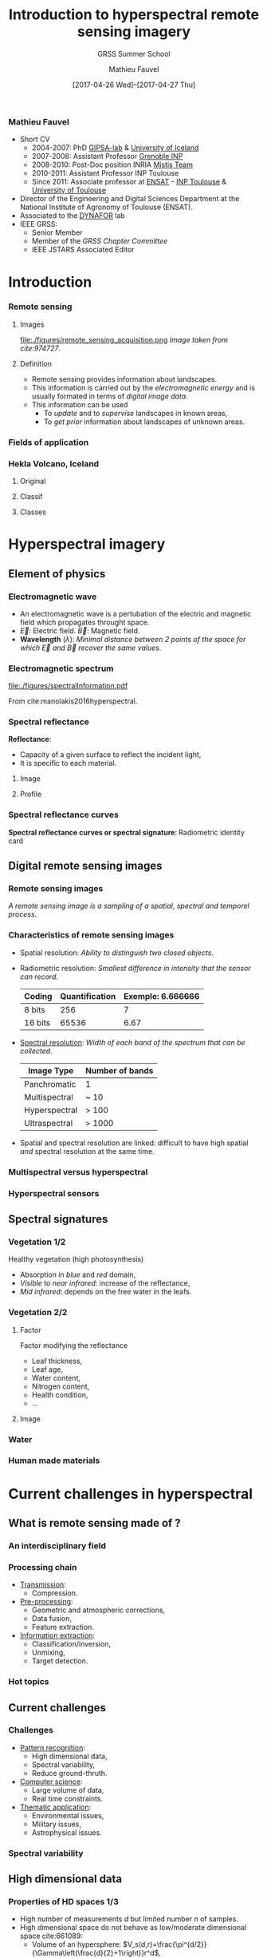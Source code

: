 #+TITLE: Introduction to hyperspectral remote sensing imagery
#+SUBTITLE: GRSS Summer School
#+AUTHOR: Mathieu Fauvel
#+EMAIL: mathieu.fauvel@ensat.fr
#+DATE: [2017-04-26 Wed]--[2017-04-27 Thu]

#+INCLUDE_TAGS: export
#+EXCLUDE_TAGS: noexport
#+LANGUAGE: en
#+OPTIONS: H:3 toc:t tags:nil properties:nil

#+COLUMNS: %40ITEM(Task) %17Effort(Estimated Effort){:} %CLOCKSUM

#+LaTeX_CLASS_OPTIONS: [10pt,aspectratio=1610]

#+BEAMER_THEME: DarkConsole
#+BEAMER_HEADER: \institute{UMR Dynafor}
#+BEAMER_HEADER: \AtBeginSection[]{\begin{frame}<beamer>\frametitle{Outline}\tableofcontents[currentsection]\end{frame}}
#+BEAMER_HEADER: \AtBeginSubsection[]{\begin{frame}<beamer>\frametitle{Outline}\tableofcontents[currentsubsection]\end{frame}}
#+BEAMER_HEADER: \setbeamercovered{again covered={\opaqueness<1->{25}}}
#+BEAMER_HEADER: \usefonttheme[onlymath]{serif}

#+LATEX_HEADER: \usepackage[english]{babel}\usepackage{etex}
#+LATEX_HEADER: \usepackage{tikz}\usepackage{amsmath}\usepackage[T1]{fontenc}\usepackage{lmodern}%\usepackage{arev}
#+LATEX_HEADER: \usepackage{booktabs}\usepackage[citestyle=alphabetic,bibstyle=authortitle]{biblatex}
#+LATEX_HEADER: \usepackage{pgfplots,pgfplotstable}\usetikzlibrary{pgfplots.groupplots}\usepackage[babel=true,kerning=true]{microtype}\usepackage{smartdiagram}
#+LATEX_HEADER: \addbibresource{intro.bib}
#+LATEX_HEADER: \usetikzlibrary{mindmap,trees,shapes,arrows,spy,3d,decorations.pathmorphing,pgfplots.statistics,pgfplots.dateplot}
#+LATEX_HEADER: \hypersetup{colorlinks,linkcolor=,urlcolor=magenta}

# Color definition
#+LATEX_HEADER:\definecolor{c1}{rgb}{0,0,0.562}
#+LATEX_HEADER:\definecolor{c2}{rgb}{0,0,0.875}
#+LATEX_HEADER:\definecolor{c3}{rgb}{0,0.25,1}
#+LATEX_HEADER:\definecolor{c4}{rgb}{0,0.625,1}
#+LATEX_HEADER:\definecolor{c5}{rgb}{0,1,1}
#+LATEX_HEADER:\definecolor{c6}{rgb}{0.375,1,0.625}
#+LATEX_HEADER:\definecolor{c7}{rgb}{0.688,1,0.312}
#+LATEX_HEADER:\definecolor{c8}{rgb}{1,0.938,0}
#+LATEX_HEADER:\definecolor{c9}{rgb}{1,0.562,0}
#+LATEX_HEADER:\definecolor{c10}{rgb}{1,0.188,0}
#+LATEX_HEADER:\definecolor{c11}{rgb}{0.812,0,0}
#+LATEX_HEADER:\definecolor{c12}{rgb}{0.5,0,0}

#+LATEX_HEADER: \hypersetup{colorlinks,linkcolor=,urlcolor=magenta}

*** Mathieu Fauvel                                                 :export:
#+BEGIN_EXPORT latex
\begin{center}
\begin{tabular}{ccc}
  \includegraphics[width=0.3\linewidth]{figures/logo-INRA-transp.png}
  &\includegraphics[width=0.3\linewidth]{figures/logoUT.pdf}
  &\includegraphics[width=0.3\linewidth]{figures/inp-ensat.jpg}
\end{tabular}
\end{center}

#+END_EXPORT
- Short CV
  * 2004-2007: PhD [[http://www.gipsa-lab.grenoble-inp.fr/][GIPSA-lab]] & [[http://english.hi.is/][University of Iceland]]
  * 2007-2008: Assistant Professor [[http://www.grenoble-inp.fr/][Grenoble INP]]
  * 2008-2010: Post-Doc position INRIA [[https://mistis.inrialpes.fr/index_en.html][Mistis Team]]
  * 2010-2011: Assistant Professor INP Toulouse
  * Since 2011: Associate professor at  [[http://ensat.fr/][ENSAT]] - [[http://inp-toulouse.fr/][INP Toulouse]] & [[http://www.univ-toulouse.fr/][University of Toulouse]]
- Director of the Engineering and Digital Sciences Department at the National Institute of Agronomy of Toulouse (ENSAT).
- Associated to the [[http://dynafor.toulouse.inra.fr/][DYNAFOR]] lab
- IEEE GRSS:
  + Senior Member
  + Member of the /GRSS Chapter Committee/
  + IEEE JSTARS Associated Editor 
* Introduction                                                       :export:
:PROPERTIES:
:Effort:   15
:END:
*** Remote sensing
**** Images                                                        :BMCOL:
:PROPERTIES:
:BEAMER_col: 0.5
:END:
#+ATTR_LATEX: :width \linewidth
file:./figures/remote_sensing_acquisition.png
/Image taken from cite:974727/.
**** Definition                                                    :BMCOL:
:PROPERTIES:
:BEAMER_col: 0.5
:END:
- Remote   sensing  provides   information   about  landscapes.
- This information is carried out by the /electromagnetic energy/ and is
  usually formated in terms of /digital image data/.
- This information can be used
  + To /update/ and to /supervise/ landscapes in known areas,
  + To /get prior/ information about landscapes of unknown areas.
*** Fields of application
:PROPERTIES:
:BEAMER_opt: fragile
:END:
#+BEGIN_EXPORT latex
\tikzset{grow cyclic list/.code={%
  \def\tikzgrowthpositions{{#1}}%
  \foreach \n [count=\i,remember=\i]in {#1}{}%
  \let\tikzgrowthpositionscount=\i%
  \tikzset{growth function=\tikzgrowcycliclist}}}
\def\tikzgrowcycliclist{%
  \pgftransformshift{%
    \pgfpointpolar{\tikzgrowthpositions[mod(\the\tikznumberofcurrentchild-1,\tikzgrowthpositionscount)]}%
      {\the\tikzleveldistance}}}
\begin{center}
\resizebox{0.75\textwidth}{!}{
  \begin{tikzpicture}[<->,mindmap,every node/.append style={concept,execute at begin node=\hskip0pt},grow cyclic,
    level 1/.append style={level distance=4.25cm,sibling angle=72,every child/.append style={concept color=black,text=white,font=\bfseries}},%
    level 2/.append style={level distance=3cm,every child/.append style={concept color=gray!75,text=black,font=\small},sibling angle=45},%sibling angle=45
    root concept/.append style={concept color=black, fill=white, line width=1ex, text=black,font=\large},
    ]
    \node [root concept] (hyper) {\textsc{Hyperspectral}\\ \textsc{Images}}[grow cyclic list={45,-25,-150,115,-100,164}] 
    child { node  (lm) {Land\\ management}[clockwise from=90]
      child {node (biomass) {Biomass}}
      child {node (biodiversity) {Biodiversity}}
      child {node (lulc) {Land use/land cover}}
      child {node (cd) {Change detection}}
    }
    child {node (geology) {Geology}[clockwise from=15]
      child {node (det) {Mineral detection}}
      child {node (soil) {Soil composition}}
    }
    child {node (pa) {Precision agriculture}[clockwise from=-120]
      child {node (ns) {Nutrient stress}}
      child {node (ws) {Water stress}}
      child {node (pp) {Plant pathogens}}
    }
    child {node (hydrology) {Hydrology}[clockwise from=180]
      child {node (wq) {Water quality}}
      child {node (coast) {Costal zone}}
    }
    child {node (military) {Military}[clockwise from=0]
      child {node (target) {Target detection}}
    }
    child[level distance= 6cm] {node (urban) {Urban}[clockwise from=180]
      child {node (target) {Polution}}
      child {node (target) {Vegation mapping}}
    };
    \end{tikzpicture}}
\end{center}
#+END_EXPORT
*** Hekla Volcano, Iceland
**** Original                                                      :BMCOL:
:PROPERTIES:
:BEAMER_col: 0.45
:END:
#+ATTR_LATEX: :width \linewidth
[[file:figures/hekla_original.jpg]]
**** Classif                                                       :BMCOL:
:PROPERTIES:
:BEAMER_col: 0.45
:END:
#+ATTR_LATEX: :width \linewidth
[[file:figures/hekla_classif.jpg]]

**** Classes
:PROPERTIES:
:BEAMER_env(Env): ignoreheading
:END:
#+BEGIN_EXPORT latex
\textcolor{c1}{Lava 1970}, \textcolor{c2}{Lava 1980 I},  \textcolor{c3}{Lava 1980 II},  \textcolor{c4}{Lava 1991 I}, \textcolor{c5}{Lava 1991 II}, \textcolor{c6}{Lava moss cover}, \textcolor{c7}{hyaloclastite formation}, \textcolor{c8}{Tephra lava}, \textcolor{c9}{Rhyolite}, \textcolor{c10}{Scoria}, \textcolor{c11}{Firn-glacier ice}, \textcolor{c12}{Snow}.
#+END_EXPORT

* Hyperspectral imagery                                              :export:
:PROPERTIES:
:Effort:   30
:END:
** Element of physics
*** Electromagnetic wave
#+BEGIN_EXPORT latex
\begin{center}
\begin{tikzpicture}[samples=100]
  \filldraw[domain=0:2*pi,color=blue,fill=blue!30] plot (\x,0,{2*sin(\x*2 r)});
  \filldraw[domain=0:2*pi,color=red,fill=red!30] plot (\x,{sin(\x*2 r)},0);
  \foreach \x in {0.25,0.5,...,6}
  {
    \draw[color=blue!75,->,thick] (\x,0,0) -- (\x,0,{2*sin(2*\x r)});
    \draw[color=red!75,->,thick] (\x,0,0) -- (\x,{sin(2*\x r)},0);
  }
  \draw[thick,->] (0,0,0) -- (2*pi+0.5,0,0) node[below, pos=0.95] {x} node[right] {\small Direction};
  \draw[thick,->] (0,0,0) -- (0,1.5,0) node[left] {$\vec{B}$};
  \draw[thick,->] (0,0,0) -- (0,0,2) node[below] {$\vec{E}$};
  \draw[<->,dashed] (pi/4,1.05,0) -- (5*pi/4,1.05,0) node[midway,above] {$\lambda$};
\end{tikzpicture}
\end{center}
#+END_EXPORT

- An electromagnetic wave is a pertubation of the electric and magnetic field which propagates throught space.
- $\vec{E}$: Electric field. $\vec{B}$: Magnetic field.
- *Wavelength* ($\lambda$): /Minimal distance between 2 points of the   space for which $\vec{E}$ and $\vec{B}$ recover the same values./
#+BEGIN_EXPORT latex
\begin{center}
\begin{tikzpicture}[samples=200,domain=0:2*pi]
  \draw[blue,thick,->] plot (\x,{sin(\x*2 r)})node[right] {$\lambda_{470}$};
  \draw[green,thick,->] plot(\x,{sin(\x*2/1.5 r)})node[right] {$\lambda_{545}$};
  \draw[red,thick,->] plot (\x,{sin(\x*2/2.5 r)}) node[right] {$\lambda_{740}$};
  \draw[thick,->] (0,-1.5) -- (2*pi+0.5,-1.5) node[below] {x};
\end{tikzpicture}
\end{center}

#+END_EXPORT
*** Electromagnetic spectrum
#+ATTR_LATEX: :width 0.8\linewidth :centering :options angle=-1
[[file:./figures/spectralInformation.pdf]]

From cite:manolakis2016hyperspectral.
*** Spectral reflectance
*Reflectance*: 
- Capacity of a given surface to reflect the incident light,
- It is specific to each material.

**** Image  :BMCOL:
:PROPERTIES:
:BEAMER_col: 0.4
:END:
[[file:./figures/grss_image.png]]
**** Profile :BMCOL:
:PROPERTIES:
:BEAMER_col: 0.5
:END:
#+BEGIN_EXPORT latex
\begin{center}
  \begin{tikzpicture}
    \begin{axis}[small,grid,width=\linewidth,height=0.55\textheight,thick,xmin=410,xmax=995,legend pos=north west,legend style={font=\footnotesize}]
      \addplot[mark=none] table [x=X,y=P1,col sep=comma] {figures/pixels.csv};
      \addplot[mark=none,blue] table [x=X,y=P2,col sep=comma] {figures/pixels.csv};
      \addplot[mark=none,red] table [x=X,y=P3,col sep=comma] {figures/pixels.csv};
      \addplot[mark=none,orange] table [x=X,y=P4,col sep=comma] {figures/pixels.csv};
      \addplot[mark=none,magenta] table [x=X,y=P5,col sep=comma] {figures/pixels.csv};
      \legend{1,2,3,4,5}
    \end{axis}
  \end{tikzpicture}
\end{center}
#+END_EXPORT
*** Spectral reflectance curves
*Spectral reflectance curves or spectral signature*: Radiometric identity card

#+BEGIN_EXPORT latex
\begin{center}
\begin{tikzpicture}
\begin{axis}[xmin=0.4,xmax=2.5,ymin=0,ymax=1,grid,xlabel=$\lambda~({\mu}m)$,ylabel=Reflectance,width=0.9\linewidth,height=0.5\linewidth,cycle list name=color list]
  \addplot+[mark=none,thick,smooth] file {figures/oak.txt};
  \pgfplotstableread{figures/grass.txt}\loadedtable
  \addplot+[mark=none,smooth,thick] table[x=wave,y=grass] from \loadedtable;
  \addplot+[mark=none,smooth,thick] table[x=wave,y=drygrass] from \loadedtable;
  \pgfplotstableread{figures/talc.txt}\loadtable
  \addplot+[mark=none,smooth,thick] table[x=wave,y=talc] from \loadtable;
  \legend{Oak,Grass, Dry-Grass, Talc}
\end{axis}
\end{tikzpicture}
\end{center}

#+END_EXPORT
** Digital remote sensing images
*** Remote sensing images

/A  remote sensing  image  is a  sampling of  a  spatial, spectral  and
temporel process/.

#+BEGIN_EXPORT latex
\begin{center}
\begin{tikzpicture}[spy using outlines={circle, magnification=3, size=1.75cm, connect spies}]
      \visible<1>{\node at (-4,0) {\includegraphics[width=4cm]{figures/46.jpg}};
      \node at (-1.25,-2.5) {\begin{axis}[xmin=407,xmax=985,ymin=0,ymax=1,grid,width=5cm,height=3cm,footnotesize,axis x line=left,axis y line=left]
        \addplot[thick,smooth] file {figures/spectre_full.txt};
      \end{axis}};}
      \visible<2>{\node at (-4,0) {\includegraphics[width=4cm]{figures/46_8.jpg}};
        \draw[very thin] (-6,-2) grid[step = 0.125] (-2,2);        
        \node at (-1.25,-2.5) {\begin{axis}[xmin=407,xmax=985,ymin=0,ymax=1,grid,width=5cm,height=3cm,footnotesize,axis x line=left,axis y line=left]
            \addplot[thick,smooth] file {figures/spectre_8.txt};
          \end{axis}}; 
      } 
      \visible<3-4>{\node at (-4,0) {\includegraphics[width=4cm]{figures/46_8.jpg}};
        \draw[very thin] (-6,-2) grid[step = 0.125] (-2,2);
        \node at (-1.25,-2.5) {\begin{axis}[xmin=407,xmax=985,ymin=0,ymax=1,grid,width=5cm,height=3cm,footnotesize,axis x line=left,axis y line=left]
            \addplot[thick,mark=*,only marks] file {figures/spectre_ss.txt};
          \end{axis}};
      }
      \visible<4>{\draw[->,line width= 1pt] (-6.2,-3.5) -- (5.75,-3.5) node[above] {$t$};
        \foreach \x / \xtext in {-6/January,-5/February,-4/March,-3/April,-2/May,-1/June,0/Jully,1/\textcolor{red}{August},2/September,3/October,4/November,5/December}{
          \fill (\x,-3.5) circle [radius=2pt];
          \node at (\x,-4) {\rotatebox{30}{\footnotesize\xtext}};
        }
      }
      \spy [gray] on (-4.5,1.5) in node [left] at (0.5,1.5);
      \fill[gray] (-4.46,1.53) circle (0.02);
      \fill[white] (4,0) rectangle +(0.04,0.04);
    \end{tikzpicture}
  \end{center}

#+END_EXPORT
*** Characteristics of remote sensing images
- Spatial resolution: /Ability to distinguish two closed objects/.
  #+BEGIN_EXPORT latex
  \begin{center}
    \begin{tabular}{cc}
      \begin{tikzpicture}[thick,scale=0.5,gray]
      \draw (0,0) -- (2,0) -- (2,2) -- (0,2) -- (0,0);    
      \end{tikzpicture}
      &
        \begin{tikzpicture}[thick,scale=0.5,gray]
          \draw (0,0) -- (2,0) -- (2,2) -- (0,2) -- (0,0);
          \draw (1,0) -- (1,2);
          \draw (0,1) -- (2,1);
        \end{tikzpicture}\\
      2 m/pixel & 1m/pixel
    \end{tabular}
  \end{center}
  #+END_EXPORT
- Radiometric resolution: /Smallest difference in intensity that the sensor can record/.
  #+ATTR_LATEX: :booktabs t
  | Coding  | Quantification | Exemple: 6.666666 |
  |---------+----------------+-------------------|
  | 8 bits  |            256 |                 7 |
  | 16 bits |          65536 |              6.67 |

- _Spectral resolution_: /Width of each band of the spectrum that can be collected/.
  #+ATTR_LATEX: :booktabs t :align {lc}
  | Image Type    | Number of bands |
  |---------------+-----------------|
  | Panchromatic  | 1               |
  | Multispectral | ~ 10            |
  |---------------+-----------------|
  | Hyperspectral | > 100           |
  | Ultraspectral | > 1000          |
- Spatial and spectral  resolution are linked: difficult  to have high
  spatial /and/ spectral resolution at the same time.
*** Multispectral versus hyperspectral
#+BEGIN_EXPORT latex
\begin{center}
\begin{tikzpicture}[]
  \begin{axis}[,xmin=0.4,xmax=2.56,ymin=0,ymax=0.6,grid=both,width=0.9\linewidth,height=0.8\textheight,title=Pleiade versus Hypxim]
    \pgfplotstableread{figures/peuplier_hypxim.txt}\loadedtable
    \addplot+[mark=none,blue,very thick,smooth] table[x=Wavelength,y=A] from \loadedtable;
    \pgfplotstableread{figures/peuplier_pleiades.txt}\loadedtable
    \addplot+[mark=*,very thick,red] table[x=Wavelength,y=A] from \loadedtable;
  \end{axis}
  \end{tikzpicture}
\end{center}
#+END_EXPORT
*** Hyperspectral sensors

#+BEGIN_EXPORT latex
\begin{center}
  \begin{tikzpicture}
  \begin{semilogxaxis}[grid=both,xlabel= \small Spatial resolution (in meters per pixel),ylabel=\small Number of spectral channels,legend style={cells={anchor=east},legend pos=outer north east,},width=0.9\linewidth,height=0.95\textheight,xmax=1300,ymin=0,ymax=320,every node near coord/.append style={font=\small}]      
    \addplot[color=red,scatter,mark size=3,only marks, nodes near coords*={\mysensor},visualization depends on={value\thisrow{sensor}\as\mysensor}] table[x=spa,y=ns,col sep=comma]{figures/table_sensor_airplaine.csv};
    \addplot[color=blue,scatter,mark size=3,only marks, nodes near coords*={\mysensor},visualization depends on={value\thisrow{sensor}\as\mysensor}] table[x=spa,y=ns,col sep=comma]{figures/table_sensor_satellite.csv};
    \end{semilogxaxis}
  \end{tikzpicture}
\end{center}
#+END_EXPORT
** Spectral signatures
*** Vegetation 1/2
Healthy vegetation (high photosynthesis)
- Absorption in /blue/ and /red/ domain,
- /Visible/ to /near infrared/: increase of the reflectance,
- /Mid infrared/: depends on the free water in the leafs.

#+ATTR_LATEX: :width 0.5\linewidth
[[./figures/spectral_curve_vegetation.jpg]]
*** Vegetation 2/2
**** Factor                                                        :BMCOL:
:PROPERTIES:
:BEAMER_col: 0.35
:END:
Factor modifying the reflectance
- Leaf thickness,
- Leaf age,
- Water content,
- Nitrogen content,
- Health condition,
- ...

**** Image                                                         :BMCOL:
:PROPERTIES:
:BEAMER_col: 0.6
:END:
#+BEGIN_EXPORT latex
\begin{center}
\begin{tikzpicture}
\begin{axis}[xmin=0.4,xmax=2.5,ymin=0,ymax=1,grid,xlabel=$\lambda~({\mu}m)$,ylabel=Reflectance,width=\linewidth,cycle list name=color list]
  \pgfplotstableread{figures/grass.txt}\loadedtable
  \addplot+[mark=none,smooth,thick] table[x=wave,y=grass] from \loadedtable;
  \addplot+[mark=none,smooth,thick] table[x=wave,y=drygrass] from \loadedtable;
  \legend{Grass, Dry-Grass}
\end{axis}
\end{tikzpicture}
\end{center}
#+END_EXPORT
*** Water 
#+BEGIN_EXPORT latex
\begin{center}
  \begin{tikzpicture}
    \begin{axis}[xmin=400,xmax=2500,ymin=0,ymax=0.1,grid,xlabel=$\lambda~({\mu}m)$,ylabel=Reflectance,width=0.9\linewidth,height=0.5\linewidth,cycle list name=color list,/pgf/number format/1000 sep={},/pgf/number format/fixed,]
      \pgfplotstableread[col sep=comma]{figures/water_spectra.csv}\loadedtable
      %% 1
      \addplot+[mark=none,smooth,thick, restrict x to domain=410:1345,forget plot] table[x=wave,y=w1] from \loadedtable;
      \addplot+[mark=none,smooth,thick, restrict x to domain=1500:1810,forget plot] table[x=wave,y=w1] from \loadedtable;
      \addplot+[mark=none,smooth,thick, restrict x to domain=1950:2470] table[x=wave,y=w1] from \loadedtable;

      %% 2
      \addplot+[mark=none,smooth,thick, restrict x to domain=410:1345,forget plot] table[x=wave,y=w2] from \loadedtable;
      \addplot+[mark=none,smooth,thick, restrict x to domain=1500:1810,forget plot] table[x=wave,y=w2] from \loadedtable;
      \addplot+[mark=none,smooth,thick, restrict x to domain=1950:2470] table[x=wave,y=w2] from \loadedtable;

      %% 3
      \addplot+[mark=none,smooth,thick, restrict x to domain=410:1345,forget plot] table[x=wave,y=w3] from \loadedtable;
      \addplot+[mark=none,smooth,thick, restrict x to domain=1500:1810,forget plot] table[x=wave,y=w3] from \loadedtable;
      \addplot+[mark=none,smooth,thick, restrict x to domain=1950:2470] table[x=wave,y=w3] from \loadedtable;

      %% 4
      \addplot+[mark=none,smooth,thick, restrict x to domain=410:1345,forget plot] table[x=wave,y=w4] from \loadedtable;
      \addplot+[mark=none,smooth,thick, restrict x to domain=1500:1810,forget plot] table[x=wave,y=w4] from \loadedtable;
      \addplot+[mark=none,smooth,thick, restrict x to domain=1950:2470] table[x=wave,y=w4] from \loadedtable;

    \end{axis}
  \end{tikzpicture}
\end{center}
#+END_EXPORT
*** Human made materials
#+BEGIN_EXPORT latex
\begin{center}
  \begin{tikzpicture}
    \pgfplotsset{every axis legend/.append style={at={(0.5,1.03)},anchor=south}}
    \begin{axis}[grid=both,width=\linewidth,height=0.5\linewidth,xmin=0.350,xmax=2.400,mark=none,/pgf/number format/1000 sep={},/pgf/number format/fixed,thick,ticklabel style = {font=\footnotesize},legend columns=3,xlabel=$\lambda~({\mu}m)$,ylabel=Reflectance (\%)]
      \addplot[] table[x=Wavelength,y=Black rubber,col sep=comma]{figures/manmade_lib.csv};
      \addplot[red,] table[x=Wavelength,y=Window glass,col sep=comma]{figures/manmade_lib.csv};
      \addplot[blue,] table[x=Wavelength,y=Slate sonte,col sep=comma]{figures/manmade_lib.csv};
      \addplot[yellow,] table[x=Wavelength,y=White marble,col sep=comma]{figures/manmade_lib.csv};
      \addplot[orange,] table[x=Wavelength,y=Fiberglass,col sep=comma]{figures/manmade_lib.csv};
      \addplot[magenta,] table[x=Wavelength,y=Rubberized coating,col sep=comma]{figures/manmade_lib.csv};
      \legend{Black rubber,Window glass,Slate sonte,White marble,Fiberglass,Rubberized coating}
    \end{axis}
  \end{tikzpicture}
\end{center}
#+END_EXPORT
* Current challenges in hyperspectral                                :export:
:PROPERTIES:
:Effort:   30
:END:
** What is remote sensing made of ?
*** An interdisciplinary field
#+BEGIN_EXPORT latex
\begin{center}
\smartdiagramset{planet color=orange!60,
distance planet-satellite=4cm
}
\smartdiagram[bubble diagram]
{\textsc{Hyperspectral}\\ \textsc{Remote Sensing},Computer \\Science,Signal and Image \\ Processing, Pattern \\Recognition, Physics, Environemental\\ Science}
\end{center}
#+END_EXPORT
*** Processing chain
#+BEGIN_EXPORT latex
\smartdiagramset{uniform sequence color=true,
sequence item border color=black,sequence item font size=\small,
sequence item text color=white,sequence item text width=2.75cm
}
\begin{center}
  \smartdiagram[sequence diagram]{
    Acquisition, Transmission, Pre-processing, Information extraction}
\end{center}
#+END_EXPORT
- _Transmission_:
  + Compression.
- _Pre-processing_:
  + Geometric and atmospheric corrections,
  + Data fusion,
  + Feature extraction.
- _Information extraction_:
  + Classification/inversion,
  + Unmixing,
  + Target detection.

*** Hot topics
#+BEGIN_EXPORT latex
\begin{center}
  \begin{tikzpicture}
    \begin{axis}[date coordinates in=x,xtick=data, ybar,title=Number of published papers per year about "hyperspectral remote sensing" (\emph{ISI Web of science}),width=0.9\linewidth,height=0.9\textheight,grid=both,date ZERO=1999-09-01,xmin=1999-09-01,xmax=2016-05-01,xticklabel style={rotate=45},xticklabel={\year},ymin=0,ymax=800]
      \addplot coordinates{
        (2000-01-01,80)
        (2001-01-01,100)
        (2002-01-01,125)
        (2003-01-01,210)
        (2004-01-01,225)
        (2005-01-01,195)
        (2006-01-01,275)
        (2007-01-01,290)
        (2008-01-01,270)
        (2009-01-01,345)
        (2010-01-01,355)
        (2011-01-01,360)
        (2012-01-01,510)
        (2013-01-01,555)
        (2014-01-01,640)
        (2015-01-01,740)
        (2016-01-01,645)};      
    \end{axis}
  \end{tikzpicture}
\end{center}
#+END_EXPORT
** Current challenges
*** Challenges
- _Pattern recognition_:
  + High dimensional data,
  + Spectral variability,
  + Reduce ground-thruth.
- _Computer science_:
  + Large volume of data,
  + Real time constraints.
- _Thematic application_:
  + Environmental issues,
  + Military issues,
  + Astrophysical issues.

*** Spectral variability                                         
#+BEGIN_EXPORT latex
\begin{center}
  \begin{tikzpicture}
    \begin{axis}[grid=both,width=\linewidth,height=0.5\linewidth,xmin=350,xmax=2400,ymin=0,ymax=0.5,mark=none,/pgf/number format/1000 sep={},/pgf/number format/fixed,thick,ticklabel style = {font=\footnotesize},title=Grasslands measurements]
      %% 1
      \addplot[restrict x to domain=350:1350] table[x=x,y=y1,col sep=comma]{figures/spectralSamples.csv};
      \addplot[restrict x to domain=1410:1810] table[x=x,y=y1,col sep=comma]{figures/spectralSamples.csv};
      \addplot[restrict x to domain=1970:2400] table[x=x,y=y1,col sep=comma]{figures/spectralSamples.csv};
      %% 2
      \addplot[red,restrict x to domain=350:1350] table[x=x,y=y2,col sep=comma]{figures/spectralSamples.csv};
      \addplot[red,restrict x to domain=1410:1810] table[x=x,y=y2,col sep=comma]{figures/spectralSamples.csv};
      \addplot[red,restrict x to domain=1970:2400] table[x=x,y=y2,col sep=comma]{figures/spectralSamples.csv};
      %% 3
      \addplot[blue,restrict x to domain=350:1350] table[x=x,y=y40,col sep=comma]{figures/spectralSamples.csv};
      \addplot[blue,restrict x to domain=1410:1810] table[x=x,y=y40,col sep=comma]{figures/spectralSamples.csv};
      \addplot[blue,restrict x to domain=1970:2400] table[x=x,y=y40,col sep=comma]{figures/spectralSamples.csv};
      %% 4
      \addplot[orange,restrict x to domain=350:1350] table[x=x,y=y36,col sep=comma]{figures/spectralSamples.csv};
      \addplot[orange,restrict x to domain=1410:1810] table[x=x,y=y36,col sep=comma]{figures/spectralSamples.csv};
      \addplot[orange,restrict x to domain=1970:2400] table[x=x,y=y36,col sep=comma]{figures/spectralSamples.csv};
      %% 5
      \addplot[green,restrict x to domain=350:1350] table[x=x,y=y50,col sep=comma]{figures/spectralSamples.csv};
      \addplot[green,restrict x to domain=1410:1810] table[x=x,y=y50,col sep=comma]{figures/spectralSamples.csv};
      \addplot[green,restrict x to domain=1970:2400] table[x=x,y=y50,col sep=comma]{figures/spectralSamples.csv};
      %% 6
      \addplot[yellow,restrict x to domain=350:1350] table[x=x,y=y20,col sep=comma]{figures/spectralSamples.csv};
      \addplot[yellow,restrict x to domain=1410:1810] table[x=x,y=y20,col sep=comma]{figures/spectralSamples.csv};
      \addplot[yellow,restrict x to domain=1970:2400] table[x=x,y=y20,col sep=comma]{figures/spectralSamples.csv};
    \end{axis}
  \end{tikzpicture}
\end{center}

#+END_EXPORT
** High dimensional data
*** Properties of HD spaces 1/3
- High number of measurements $d$ but limited number $n$ of samples.
- High dimensional space do not behave as low/moderate dimensional space cite:661089:
  + Volume of an hypersphere: $V_s(d,r)=\frac{\pi^{d/2}}{\Gamma\left(\frac{d}{2}+1\right)}r^d$,
  + Volume of an hypercube: $V_c(d,r)=(2r)^d$.
**** Hypersphere                                                   :BMCOL:
:PROPERTIES:
:BEAMER_act: [<2->]
:BEAMER_col: 0.45
:END:
#+BEGIN_EXPORT latex
\begin{center}
  \begin{tikzpicture}
    \begin{axis}[grid=both,xlabel= \small $d$,ylabel= \(V_{s}(d)\),legend style={cells={anchor=east},legend pos=outer north east,},width=0.85\linewidth,xmin=1,xmax=20,ymin=0,ymax=6]      
    \addplot[mark=*] table[x=d,y=s,col sep=comma]{figures/volHs.csv};
  \end{axis}
  \end{tikzpicture}
\end{center}
#+END_EXPORT

**** Hypercube                                                     :BMCOL:
:PROPERTIES:
:BEAMER_act: [<3->]
:BEAMER_col: 0.45
:END:
#+BEGIN_EXPORT latex
\begin{center}
  \begin{tikzpicture}
    \begin{axis}[grid=both,xlabel= \small $d$,ylabel=$V_s(d)/V_c(d)$,legend style={cells={anchor=east},legend pos=outer north east,},width=0.85\linewidth,xmin=1,xmax=20,ymin=0,ymax=1]      
    \addplot[mark=*] table[x=d,y=r,col sep=comma]{figures/volHs.csv};
  \end{axis}
  \end{tikzpicture}
\end{center}
#+END_EXPORT

*** Properties of HD spaces 2/3
Consider                                                             a
r.v.      $\mathbf{x}\sim\mathcal{N}(\mathbf{0},\mathbf{I})$.      The
likelihood of $t=\|\mathbf{x}\|$ is given by

#+BEGIN_EXPORT latex
\begin{eqnarray*}
  f(t)= \frac{ t^{d-1}\exp(-t^2/2)}{2^{(d/2)-1}\Gamma(d/2)}
\end{eqnarray*}
#+END_EXPORT
which is maximum for $t^*=\sqrt{d-1}$ cite:661089.

#+BEGIN_EXPORT latex
\begin{center}
  \begin{tikzpicture}
    \pgfplotsset{every axis legend/.append style={at={(0.5,1.03)},anchor=south}}
    \begin{axis}[grid=both,width=0.9\linewidth,height=0.35\linewidth,xmin=0,xmax=15,mark=none,/pgf/number format/1000 sep={},/pgf/number format/fixed,thick,ticklabel style = {font=\footnotesize},legend columns=6,xlabel=$t$,ylabel=$f(t)$,cycle list name=color list]
      \addplot+[] table[x=x,y=y1,col sep= comma]{figures/rayleigh.csv};
      \addplot+[] table[x=x,y=y2,col sep= comma]{figures/rayleigh.csv};
      \addplot+[] table[x=x,y=y3,col sep= comma]{figures/rayleigh.csv};
      \addplot+[] table[x=x,y=y4,col sep= comma]{figures/rayleigh.csv};
      \addplot+[] table[x=x,y=y5,col sep= comma]{figures/rayleigh.csv};
      \addplot+[] table[x=x,y=y6,col sep= comma]{figures/rayleigh.csv};
      \legend{$d=1$,$d=5$,$d=10$,$d=20$,$d=50$,$d=100$}
    \end{axis}
  \end{tikzpicture}
\end{center}
#+END_EXPORT

*** Properties of HD spaces 3/3
+ *Concentration of measure* phenomenon cite:Aggarwal2001: if $\mathbf{x}$ r.v. with i.i.d variables
  #+BEGIN_EXPORT latex
  $$ \frac{d_M(\mathbf{x})-d_m(\mathbf{x})}{d_M(\mathbf{x})}\to_{p} 0$$
  #+END_EXPORT
  for all Minkowski norm: \( \|\mathbf{x}\|=\big(\sum_{i=1}^{d}|x_i|^{p} \big)^{1/p} \).
+ From cite:donoho:
  - Rate of convergence of estimators decreases when $d$ increases,
  - The number of model parameters increase w.r.t $d$.

*** Consequences for the analysis                              
- Curse of dimensionality: Number of points to uniformly sample a unit hypercube (step=0.1)
  #+BEGIN_EXPORT latex
    \begin{center}
    \begin{tikzpicture}
      \begin{axis}[xmin=0,xmax=20,width=0.5\linewidth,height=0.25\linewidth,grid=both,axis x line=left ,axis y line=left, tick align=outside,ymode=log]
        \addplot+[very thick,mark=none,smooth,domain=1:20,samples=20] (\x,{10^(\x)});
      \end{axis}
    \end{tikzpicture}
  \end{center}
  #+END_EXPORT
- Method based on /nearest neighbors/ fail (with Euclidean distance)
- Hughes phenomenon  cite:hughes: 
  #+BEGIN_QUOTE
  "/With a fixed  design pattern sample, recognition  accuracy can first
  increase as the number of  measurements made on a pattern increases,
  but  decay  with measurement  complexity  higher  than some  optimum
  value./"
  #+END_QUOTE
- Ill-posed problem:
  + Matrix inversion,
  + Determinant,
  + Overfitting ...
* Questions                                                          :export:
:PROPERTIES:
:Effort:   15
:END:
*** Is there a fake ?
**** Color Image                                               :B_onlyenv:
:PROPERTIES:
:BEAMER_env: onlyenv
:BEAMER_act: <1>
:END:
#+ATTR_LATEX: :width 0.9\linewidth :centering
[[file:./figures/demo.pdf]]

**** Bleu Band                                                 :B_onlyenv:
:PROPERTIES:
:BEAMER_env: onlyenv
:BEAMER_act: <2>
:END:
#+ATTR_LATEX: :width 0.9\linewidth :centering
[[file:./figures/demo_1.pdf]]

**** Green Band                                                :B_onlyenv:
:PROPERTIES:
:BEAMER_env: onlyenv
:BEAMER_act: <3>
:END:
#+ATTR_LATEX: :width 0.9\linewidth :centering
[[file:./figures/demo_2.pdf]]

**** Red Band                                                  :B_onlyenv:
:PROPERTIES:
:BEAMER_env: onlyenv
:BEAMER_act: <4>
:END:
#+ATTR_LATEX: :width 0.9\linewidth :centering
[[file:./figures/demo_3.pdf]]

**** Red 2 Band                                                :B_onlyenv:
:PROPERTIES:
:BEAMER_env: onlyenv
:BEAMER_act: <5>
:END:
#+ATTR_LATEX: :width 0.9\linewidth :centering
[[file:./figures/demo_4.pdf]]

**** Infra Red band                                            :B_onlyenv:
:PROPERTIES:
:BEAMER_env: onlyenv
:BEAMER_act: <6>
:END:
#+ATTR_LATEX: :width 0.9\linewidth :centering
[[file:./figures/demo_5.pdf]]

*** Spectra 
#+BEGIN_EXPORT latex
\pgfplotstableread{figures/cotton_spectra.txt}\loadedtable
\begin{center}
\begin{tikzpicture}\begin{axis}[xlabel=$\lambda$, ylabel=Reflectance,  xmin=0.4, xmax=2.5, ymin=0,   ymax=1, grid=both,width=0.9\textwidth, height=0.4\textwidth]
    \addplot[smooth,thick] table[x=wavelength,y=dry] from \loadedtable;
    \addplot[smooth,thick,red] table[x=wavelength,y=wet] from \loadedtable;
    \addplot[smooth,thick,blue] table[x=wavelength,y=acid] from \loadedtable;
    \addplot[smooth,thick,orange] table[x=wavelength,y=apple] from \loadedtable;
    \legend{a,b,c,d};
  \end{axis}
\end{tikzpicture}
\end{center}

#+END_EXPORT

There are two spectra of the same material (cotton), before and after drying. Which are they ?

*** Gaussian distribution
What is the number of parameters to estimate for a Gaussian distribution

- <2-> The mean: $d$
- <3-> The covariance matrix: $d(d+1)/2$

**** Total: $d(d+3)/2 \approx d^2/2$                           :B_onlyenv:
:PROPERTIES:
:BEAMER_env: block
:BEAMER_act: <4->
:END:
#+BEGIN_EXPORT latex
\begin{center}
  \begin{tikzpicture}
    \begin{axis}[ymode=log,xmin=1,xmax=200,width=0.6\linewidth,height=0.35\linewidth,grid=both,axis x line=left ,axis y line=left, tick align=outside,xlabel = $d$,ylabel = $\eta_c$]
      \addplot+[very thick,mark=none,smooth,domain=1:200,samples=200] (\x,{\x*(\x+3)/2});
    \end{axis}
  \end{tikzpicture}
\end{center}
#+END_EXPORT
* References                                                         :export:
*** Bibliography
  :PROPERTIES:
  :BEAMER_OPT: fragile,allowframebreaks,label=
  :END:      
  \printbibliography
*** 
#+BEGIN_CENTER
\tiny Creative Commons Attribution-ShareAlike 4.0 Unported License
\normalsize

#+ATTR_LATEX: :width 0.1\textwidth
[[file:figures/cc-by-sa.png]]
#+END_CENTER
* Draft                                                            :noexport:
1. Introduction
   1. Remote sensing
   2. Application of hyperspectral remote sensing
2. Hyperspectral imagery
   1. Element of physics
   2. Digital Remote sensing images
   3. Spectral Signatures
3. Current challenges
   1. An interdisciplinary field
   2. Processing Chain
   3. Hot topics
   4. Challenges
** Column view
#+BEGIN: columnview :hlines 2 :id global :skip-empty-rows t
| Task                                | Estimated Effort | CLOCKSUM |
|-------------------------------------+------------------+----------|
| Introduction                        |               15 |          |
|-------------------------------------+------------------+----------|
| Hyperspectral imagery               |               30 |          |
|-------------------------------------+------------------+----------|
| Current challenges in hyperspectral |               30 |          |
|-------------------------------------+------------------+----------|
| Questions                           |               15 |          |
#+END:
